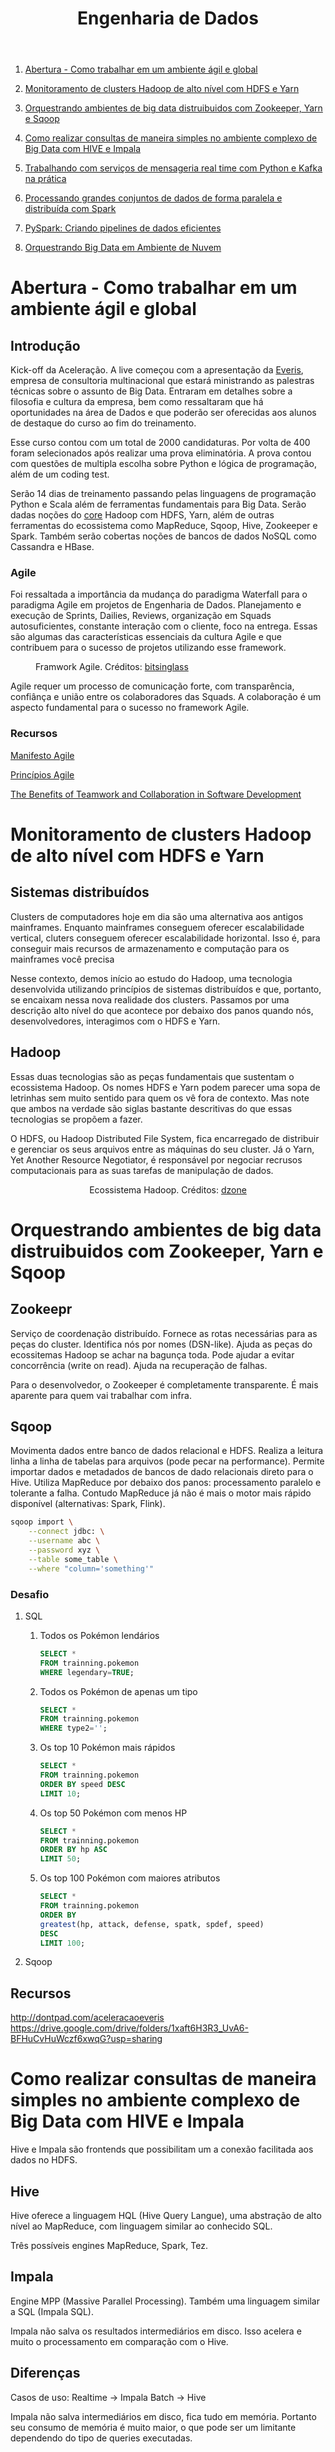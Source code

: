 :PROPERTIES:
:TOC:      :include all :depth 2
:END:
#+TITLE: Engenharia de Dados
:CONTENTS:
1. [[#abertura---como-trabalhar-em-um-ambiente-%C3%A1gil-e-global][Abertura - Como trabalhar em um ambiente ágil e global]]

2. [[#monitoramento-de-clusters-hadoop-de-alto-n%C3%ADvel-com-hdfs-e-yarn][Monitoramento de clusters Hadoop de alto nível com HDFS e Yarn]]

3. [[#orquestrando-ambientes-de-big-data-distruibuidos-com-zookeeper-yarn-e-sqoop][Orquestrando ambientes de big data distruibuidos com Zookeeper, Yarn e Sqoop]]

4. [[#como-realizar-consultas-de-maneira-simples-no-ambiente-complexo-de-big-data-com-hive-e-impala][Como realizar consultas de maneira simples no ambiente complexo de Big Data com HIVE e Impala]]

5. [[#trabalhando-com-servi%C3%A7os-de-mensageria-real-time-com-python-e-kafka-na-pr%C3%A1tica][Trabalhando com serviços de mensageria real time com Python e Kafka na prática]]

6. [[#processando-grandes-conjuntos-de-dados-de-forma-paralela-e-distribu%C3%ADda-com-spark][Processando grandes conjuntos de dados de forma paralela e distribuída com Spark]]

7. [[#pyspark-criando-pipelines-de-dados-eficientes][PySpark: Criando pipelines de dados eficientes]]

8. [[#orquestrando-big-data-em-ambiente-de-nuvem][Orquestrando Big Data em Ambiente de Nuvem]]

:END:

* Abertura - Como trabalhar em um ambiente ágil e global
** Introdução
Kick-off da Aceleração.  A live começou com a apresentação da [[https://www.everis.com/brazil/pt-br/home-br][Everis]], empresa de
consultoria multinacional que estará ministrando as palestras técnicas sobre o
assunto de Big Data. Entraram em detalhes sobre a filosofia e cultura da
empresa, bem como ressaltaram que há oportunidades na área de Dados e que
poderão ser oferecidas aos alunos de destaque do curso ao fim do treinamento.

Esse curso contou com um total de 2000 candidaturas. Por volta de 400 foram
selecionados após realizar uma prova eliminatória. A prova contou com questões
de multipla escolha sobre Python e lógica de programação, além de um coding
test.

Serão 14 dias de treinamento passando pelas linguagens de programação Python e
Scala além de ferramentas fundamentais para Big Data. Serão dadas noções do
_core_ Hadoop com HDFS, Yarn, além de outras ferramentas do ecossistema como
MapReduce, Sqoop, Hive, Zookeeper e Spark.  Também serão cobertas noções de
bancos de dados NoSQL como Cassandra e HBase.

*** Agile
Foi ressaltada a importância da mudança do paradigma Waterfall para o paradigma
Agile em projetos de Engenharia de Dados.  Planejamento e execução de Sprints,
Dailies, Reviews, organização em Squads autosuficientes, constante interação com
o cliente, foco na entrega. Essas são algumas das características essenciais da
cultura Agile e que contribuem para o sucesso de projetos utilizando esse
framework.

#+html: <p align="center"> <figure>
#+html: <img src="figuras/BIG_AgileProcess-V2.png" />
#+html: <figcaption>Framwork Agile. Créditos: <a href="https://bitsinglass.com/agile-methodologies-enhance-appian-delivery-part-1/">bitsinglass</a> </figcaption>
#+html: </figure> </p>

Agile requer um processo de comunicação forte, com transparência, confiânça e
união entre os colaboradores das Squads. A colaboração é um aspecto fundamental
para o sucesso no framework Agile.

*** Recursos
[[https://agilemanifesto.org/][Manifesto Agile]]

[[https://agilemanifesto.org/principles.html][Princípios Agile]]

[[https://medium.com/@WeAreMobile1st/the-benefits-of-teamwork-and-collaboration-in-software-development-a843cb7e8f73][The Benefits of Teamwork and Collaboration in Software Development]]

* Monitoramento de clusters Hadoop de alto nível com HDFS e Yarn
** Sistemas distribuídos
Clusters de computadores hoje em dia são uma alternativa aos antigos mainframes.
Enquanto mainframes conseguem oferecer escalabilidade vertical, cluters
conseguem oferecer escalabilidade horizontal. Isso é, para conseguir mais
recursos de armazenamento e computação para os mainframes você precisa

Nesse contexto, demos início ao estudo do Hadoop, uma tecnologia desenvolvida
utilizando princípios de sistemas distribuídos e que, portanto, se encaixam
nessa nova realidade dos clusters. Passamos por uma descrição alto nível do que
acontece por debaixo dos panos quando nós, desenvolvedores, interagimos com o
HDFS e Yarn.

** Hadoop
Essas duas tecnologias são as peças fundamentais que sustentam o ecossistema
Hadoop. Os nomes HDFS e Yarn podem parecer uma sopa de letrinhas sem muito
sentido para quem os vê fora de contexto. Mas note que ambos na verdade são
siglas bastante descritivas do que essas tecnologias se propõem a fazer.

O HDFS, ou Hadoop Distributed File System, fica encarregado de distribuir e
gerenciar os seus arquivos entre as máquinas do seu cluster. Já o Yarn, Yet
Another Resource Negotiator, é responsável por negociar recrusos computacionais
para as suas tarefas de manipulação de dados.

#+html: <figure align="center">
#+html: <img src="figuras/hadoop_eco.png" />
#+html: <figcaption>Ecossistema Hadoop. Créditos: <a href="https://dzone.com/articles/example-of-etl-application-using-apache-spark-and">dzone</a> </figcaption>
#+html: </figure>

* Orquestrando ambientes de big data distruibuidos com Zookeeper, Yarn e Sqoop
** Zookeepr
Serviço de coordenação distribuído.
Fornece as rotas necessárias para as peças do cluster. Identifica nós por nomes (DSN-like).
Ajuda as peças do ecossitemas Hadoop se achar na bagunça toda.
Pode ajudar a evitar concorrência (write on read).
Ajuda na recuperação de falhas.

Para o desenvolvedor, o Zookeeper é completamente transparente.
É mais aparente para quem vai trabalhar com infra.

** Sqoop
Movimenta dados entre banco de dados relacional e HDFS.  Realiza a leitura linha
a linha de tabelas para arquivos (pode pecar na performance).  Permite importar
dados e metadados de bancos de dado relacionais direto para o Hive.  Utiliza
MapReduce por debaixo dos panos: processamento paralelo e tolerante a falha.
Contudo MapReduce já não é mais o motor mais rápido disponível (alternativas:
Spark, Flink).

#+BEGIN_SRC bash
sqoop import \
    --connect jdbc: \
    --username abc \
    --password xyz \
    --table some_table \
    --where "column='something'"
#+END_SRC

*** Desafio
**** SQL
1. Todos os Pokémon lendários
   #+BEGIN_SRC sql
    SELECT *
    FROM trainning.pokemon
    WHERE legendary=TRUE;
   #+END_SRC
2. Todos os Pokémon de apenas um tipo
   #+BEGIN_SRC sql
    SELECT *
    FROM trainning.pokemon
    WHERE type2='';
   #+END_SRC
3. Os top 10 Pokémon mais rápidos
   #+BEGIN_SRC sql
    SELECT *
    FROM trainning.pokemon
    ORDER BY speed DESC
    LIMIT 10;
   #+END_SRC
4. Os top 50 Pokémon com menos HP
   #+BEGIN_SRC sql
    SELECT *
    FROM trainning.pokemon
    ORDER BY hp ASC
    LIMIT 50;
   #+END_SRC
5. Os top 100 Pokémon com maiores atributos
   #+BEGIN_SRC sql
    SELECT *
    FROM trainning.pokemon
    ORDER BY
    greatest(hp, attack, defense, spatk, spdef, speed)
    DESC
    LIMIT 100;
   #+END_SRC

**** Sqoop

** Recursos
http://dontpad.com/aceleracaoeveris
https://drive.google.com/drive/folders/1xaft6H3R3_UvA6-BFHuCvHuWczf6xwqG?usp=sharing

* Como realizar consultas de maneira simples no ambiente complexo de Big Data com HIVE e Impala
Hive e Impala são frontends que possibilitam um a conexão facilitada aos dados no HDFS.

** Hive
Hive oferece a linguagem HQL (Hive Query Langue), uma abstração de alto nível ao MapReduce, com linguagem similar ao conhecido SQL.

Três possíveis engines MapReduce, Spark, Tez.
** Impala
Engine MPP (Massive Parallel Processing). Também uma linguagem similar a SQL (Impala SQL).

Impala não salva os resultados intermediários em disco. Isso acelera e muito o
processamento em comparação com o Hive.

** Diferenças
Casos de uso:
Realtime -> Impala
Batch -> Hive

Impala não salva intermediários em disco, fica tudo em memória. Portanto seu
consumo de memória é muito maior, o que pode ser um limitante dependendo do tipo
de queries executadas.

** Detalhes HQL
CREATE EXTERNAL vs MANAGED TABLE
External - Quando a tablea é apagada, os dados permanecem
Managed - Apaga os dados quando a tabela é deletada

** Formatos de arquivos
*** Parquet
Formato Colunar
*** ORC
Formato Colunar
*** Avro
Formato de Linhas

** Particionamento
Determina como os dados são armazenados.

Pouco particionamento: não faz bom uso da capacidade de paralelismo dos dados
Muito particionamento: pode sobrecarregar o namenode, impactando na performance

** Prática
*** Hive
Utilitários
#+BEGIN_SRC sql
set hive.cli.print.header=true;
set hive.cli.print.current.db=true;
#+END_SRC

Criar tabela em cima de pasta do HDFS.
#+BEGIN_SRC sql
CREATE EXTERNAL TABLE TB_EXT_EMPLOYEE(
id STRING,
groups STRING,
age STRING,
active_lifestyle STRING,
salary STRING)
ROW FORMAT DELIMITED FIELDS
TERMINATED BY '\;'
STORED AS TEXTFILE
LOCATION '/user/hive/warehouse/external/tabelas/employee'
tblproperties ("skip.header.line.count"="1");
#+END_SRC

Enviar dados para a LOCATION especificada pela tabela acima.
#+BEGIN_SRC sql
hdfs dfs -put /home/everis/employee.txt /user/hive/warehouse/external/tabelas/employee
#+END_SRC

Melhorar tabela acima com os tipos apropriados.
#+BEGIN_SRC sql
CREATE TABLE TB_EMPLOYEE(
id INT,
groups STRING,
age INT,
active_lifestyle STRING,
salary DOUBLE)
PARTITIONED BY (dt_processamento STRING)
ROW FORMAT DELIMITED FIELDS TERMINATED BY '|'
STORED AS PARQUET TBLPROPERTIES ("parquet.compression"="SNAPPY");

insert into table TB_EMPLOYEE partition (dt_processamento='20201118') 
select
id,
groups,
age,
active_lifestyle,
salary
from TB_EXT_EMPLOYEE;
#+END_SRC

Criar tabela em cima de pasta no HDFS (segundo exemplo)
#+BEGIN_SRC sql
create external table localidade(
street string,
city string,
zip string,
state string,
beds string,
baths string,
sq_ft string,
type string,
sale_date string,
price string,
latitude string,
longitude string)
PARTITIONED BY (particao STRING)
ROW FORMAT DELIMITED FIELDS TERMINATED BY ","
STORED AS TEXTFILE
location '/user/hive/warehouse/external/tabelas/localidade'
tblproperties ("skip.header.line.count"="1");
#+END_SRC

Alternativamente, criar tabela com base em arquivo.
Hive envia dados para o HDFS automaticamente.
#+BEGIN_SRC sql
load data local inpath '/home/everis/base_localidade.csv' 
into table teste.localidade partition (particao='2021-01-21');
#+END_SRC

**** Join
https://cwiki.apache.org/confluence/display/Hive/LanguageManual+Joins

** Dia-a-dia
/home/cloudera/hive/script.sh
#+BEGIN_SRC shell
#!/bin/bash

dt_processamento=$(date '+%Y-%m-%d')
path_file='/home/cloudera/hive/datasets/employee.txt'
table=beca.ext_p_employee
load=/home/cloudera/hive/load.hql

hive -hiveconf dt_processamento=${dt_processamento} -hiveconf table=${table} -hiveconf path_file=${path_file} -f $load 2>> log.txt

hive_status=$?

if [ ${hive_status} -eq 0 ];
then
        echo -e "\nScript executado com sucesso"
else
        echo -e "\nHouve um erro na ingestao do arquivo "

impala-shell -q 'INVALIDATE METADATA beca.ext_p_employee;'

fi
#+END_SRC

/home/cloudera/hive/load.hql
#+BEGIN_SRC shell
LOAD DATA LOCAL INPATH '${hiveconf:path_file}' INTO TABLE ${hiveconf:table} PARTITION(dt_processamento='${hiveconf:dt_processamento}');
#+END_SRC

** Recursos
https://gitlab.com/vmb1/hive

* Explorando o poder do NoSQL com Cassandra e Hbase
Por quê NoSQL em Big Data? Resposta: Performance.

MapReduce processa dados em batch e os dados são acessados de forma sequencial. Ou seja, é preciso percorrer todo o dataset (scan search), mesmo para jobs mais simples.

NoSQL possibilita acesso aleatório aos dados em termos de posição do registro e tempo.

** CAP
Teorema CAP: Consistência, Disponibilidade, Partição Tolerante a Falhas.

** HBase
Banco de dados distribuído e orientado a coluna (Column Family ou Wide Column).

É um Map:
- Esparso
- Distribuído
- Persistente
- Multidimensional
- Ordenado

Depende do Zookeeper para que consiga funcionar. O Zookeeper dá ao HBase visibilidade a todos os nós do cluster.

**** Desvantagem
- Infelizmente não possui uma linguagem de busca (query)
- Não suporta índices em colunas fora da rowkey
- Não suporta tabelas secundárias de índices

**** Vantagem
- Fácil integração ao ecossistema Hadoop

*** Estrutura
- Map indexado por uma linha chave (row key), coluna chave (column key) e uma coluna timestamp.
- Cada valor no Map é interpretado como um vetor de bytes (array of bytes)
- Não distingue tipos (int, str, etc): pode armazenar qualquer tipo de dado, inclusive documentos (JSON, CSV, ...)

{

}

*** Arquitetura
*** Exemplos
Criação de tabela
#+BEGIN_SRC bash

#+END_SRC

Inserção de dados
#+BEGIN_SRC bash

#+END_SRC

Versionamento
#+BEGIN_SRC bash

#+END_SRC

Deleção
#+BEGIN_SRC bash

#+END_SRC

Deleção em coluna versionada
#+BEGIN_SRC bash

#+END_SRC

TTL
#+BEGIN_SRC bash
create 'ttl_exemplo', {'NAME'=>'cf', 'TTL'=>20}
put 'ttl_exemplo', '1', 'cf:nome', 'Informacao'
scan 'ttl_exemplo'
#+END_SRC

** Cassandra
Banco de dados distribuído e orientado a coluna (Column Family ou Wide Column).

Os dados aqui são tipados.

Possui linguagem CQL (SQL-like), porém com algumas operações não suportadas/recomendadas (eg joins, alguns tipos de agrupamento e filto).

Suporta tabela secundárias de índices e filtros em colunas fora da primary key.

*** Arquitetura
Não possui ponto de falha central.

Conexão entre nós é realizada de ponta a ponta, utilizando o protocolo Gossip para distribuição dos dados.

Commit table -> memtable -> SSTable

** TTL
Registro temporário: colunas com propriedade TTL - Time To Live. Os registros são apagados depois desse período.

** Cenários de uso
- Arquitetura baseada em eventos
    Kafka Cluster -> Spark Streaming -> HBase/Cassandra -> Enriquecimento -> Destino

** Recursos
https://github.com/pentguard/DIO-Aceleracao-4-HBase-Cassandra

https://www.datastax.com/

** Etc
#+BEGIN_SRC bash
sudo -u hdfs hadoop dfsadmin -safemode leave
#+END_SRC

Por que o safemode é ativado? Arquivos corrompidos.

É importante parar todos os serviços do Hadoop antes de desligar a máquina.

Como resolver: recuperar os arquivos (caso haja replicação) ou apagar.

* Intensivo de Python: O mínimo que você precisa saber
* Trabalhando com serviços de mensageria real time com Python e Kafka na prática
** Introdução a Micro Serviços
Existem diferentes tipos de arquiteturas.
*** Monolito
Ex: Banco + Aplicação (front + back) tudo no mesmo servidor.
**** Desvantagens
- Forte acoplamento entre diferentes módulos e responsabilidades
**** Vantagens
- Comunicação simplificada entre componentes do sistema
*** Micro Serviços
O sistema é dividido em diversos "módulos" (diversas partes/serviços).
**** Desvantagens
- Complexidade em coordenar a comunicação de diferentes servidores/serviços
- Comunicação pode gerar acoplamento entre os módulos
  - Contudo, esse ponto pode ser solucionado através de um serviço de mensageria!
**** Vantagens
- Isolamento de responsabilidades
  - Melhor manutenibilidade/sustentação
- Controle granulirizado da escala de cada um dos serviços
  - Escalabilidade facilitada

*** Conclusão
[[http://highscalability.com/blog/2014/4/8/microservices-not-a-free-lunch.html][Não existe almoço grátis.]]

Talvez um ponto controverso, mas que vale a pena ser considerado: [[https://blog.cleancoder.com/uncle-bob/2014/10/01/CleanMicroserviceArchitecture.html][micro serviços não são um tipo de arquitetura.]]

** Kafka
Sistema de mensageria Open Source.

#+BEGIN_QUOTE
Apache Kafka is an open-source distributed event streaming platform used by thousands of companies for high-performance data pipelines, streaming analytics, data integration, and mission-critical applications.
#+END_QUOTE

#+html: <p align="center"> <figure>
#+html: <img src="figuras/kafka_ex.png" />
#+html: <figcaption>Visão geral dos componentes Kafka. Créditos: <a href="https://medium.com/@kavimaluskam/start-your-real-time-pipeline-with-apache-kafka-39e30129892a">kavimaluskam@medium</a> </figcaption>
#+html: </figure> </p>

*** Producers
Geram mensagens, que são enviadas para uma fila (mais especificamente tópicos, no Kafka), a serem lidas por Consumers.

#+BEGIN_SRC python
topic = 'topic-name'

# Consumer configuration
# See https://github.com/edenhill/librdkafka/blob/master/CONFIGURATION.md
conf = {
    'bootstrap.servers': servers,
    'group.id': group_id,
    'session.timeout.ms': 6000,
    'default.topic.config': {'auto.offset.reset': 'smallest'},
    'security.protocol': 'SASL_SSL',
    'sasl.mechanisms': 'SCRAM-SHA-256',
    'sasl.username': username,
    'sasl.password': password,
}
p = Producer(conf)

try:
    p.produce(topic, "my message new 2", callback=delivery_callback)
except BufferError as e:
    print('%% Local producer queue is full (%d messages awaiting delivery): try again\n',
          len(p))
p.poll(0)

print('%% Waiting for %d deliveries\n' % len(p))
p.flush()
#+END_SRC

*** Consumers
Subscrevem a determinadas filas (tópicos) e continuamente consomem as mensagens geradas pelo Producer

#+BEGIN_SRC python
topics = ['topic-name']

# Consumer configuration
# See https://github.com/edenhill/librdkafka/blob/master/CONFIGURATION.md
conf = {
    'bootstrap.servers': servers,
    'group.id': group_id,
    'session.timeout.ms': 6000,
    'default.topic.config': {'auto.offset.reset': 'smallest'},
    'security.protocol': 'SASL_SSL',
    'sasl.mechanisms': 'SCRAM-SHA-256',
    'sasl.username': username,
    'sasl.password': password,
}

c = Consumer(conf)
c.subscribe(topics)
try:
    while True:
        msg = c.poll(timeout=1.0)
        if msg is None:
            continue
        if msg.error():
            # Error or event
            if msg.error().code() == KafkaError._PARTITION_EOF:
                # End of partition event
                sys.stderr.write('%% %s [%d] reached end at offset %d\n' %
                                 (msg.topic(), msg.partition(), msg.offset()))
            elif msg.error():
                # Error
                raise KafkaException(msg.error())
        else:
            # Proper message
            sys.stderr.write('%% %s [%d] at offset %d with key %s:\n' %
                             (msg.topic(), msg.partition(), msg.offset(),
                              str(msg.key())))
            print(msg.value())

except KeyboardInterrupt:
    sys.stderr.write('%% Aborted by user\n')

# Close down consumer to commit final offsets.
c.close()
#+END_SRC

** Kafka as a Service
Karafka - Managed Apache Kafka Cluster

https://www.cloudkarafka.com/

5 tópicos grátis (free-tier)

** Recursos
https://github.com/huguinho-alves/python_aceleracao_everys

[[https://medium.com/@kavimaluskam/start-your-real-time-pipeline-with-apache-kafka-39e30129892a][Start your real-time pipeline with Apache Kafka]]

[[https://stackoverflow.com/questions/4127241/orchestration-vs-choreography#:~:text=The%20choreography%20describes%20the%20interactions,the%20services%20involved%20should%20reside.][Orchestration vs. Choreography]]

[[http://highscalability.com/blog/2014/4/8/microservices-not-a-free-lunch.html][Microservices - Not A Free Lunch!]]

[[https://blog.cleancoder.com/uncle-bob/2014/10/01/CleanMicroserviceArchitecture.html][Clean Micro-service Architecture]]

* Processando grandes conjuntos de dados de forma paralela e distribuída com Spark
** O que é Spark?
#+BEGIN_QUOTE
Apache Spark is a unified analytics engine for large-scale data processing.
#+END_QUOTE

https://spark.apache.org/

** Databricks
Distribuição comercial do Apache Spark.

#+BEGIN_QUOTE
Databricks adds enterprise-grade functionality to the innovations of the open source community. As a fully managed cloud service, we handle your data security and software reliability.
#+END_QUOTE

https://databricks.com/

** Diferencial do Spark
Executa processamento de dados até 100 vezes mais rápido que o MapReduce tradicional.

#+BEGIN_QUOTE
They used Spark and sorted 100TB of data using 206 EC2 i2.8xlarge machines in 23 minutes. The previous world record was 72 minutes, set by a Hadoop MapReduce cluster of 2100 nodes.
#+END_QUOTE

https://spark.apache.org/news/spark-wins-daytona-gray-sort-100tb-benchmark.html

*** O truque
Velocidade de acesso:

Cache > RAM > Disco

#+html: <p align="center"> <figure>
#+html: <img src="figuras/memory_speed.png" />

#+html: <figcaption>Tipos de memória. Créditos: <a href="https://medium.com/@esmerycornielle/the-cpu-and-the-memory-2eb300d6c72d">esmerycornielle@medium</a></figcaption>
#+html: </figure> </p>

Spark, diferentemente do MapReduce, traz os dados para RAM. Isso diminui consideravelmente o tempo de transformação dos dados.

Trata-se, portanto, de um framework in-memory.

*** Linguagens suportadas
- Scala
- Java
- Python
- R
- SQL

** Arquitetura
#+html: <p align="center"> <figure>
#+html: <img src="figuras/spark_overview.png" />
#+html: <figcaption>Arquitetura do Apache Spark. Créditos: <a href="https://spark.apache.org/docs/2.0.0/cluster-overview.html">Documentação</a></figcaption>
#+html: </figure> </p>

Driver Node contém o Spark Context, responsável por gerir os recursos a serem utilizados no processamento dos dados

- Worker Node = um nó (máquina) do cluster

- Cada Worker Node pode conter um ou mais Executors

- Cada Executor processa uma ou mais Tasks

- Executors avisam ao Spark Context o progresso de suas Tasks

  - Caso um Executor deixe de responder (máquina caiu) o Spark Context consegue criar novos Executores em outro Worker Node para resumir o processamento interrompido

*** Divisão
Apache Spark pode ser quebrado em cinco bibliotecas:

- SparkSQL
  Processamento de dados tabulares
- Spark Streaming
  Micro-batch de dados
- MLlib
  Machine Learning
- GraphX
  Dados em grafos

Todos são sustentados pelo Spark Core

** RDD
Resilient Distributed Dataset é a principal abstração do Spark.

- Resilient: Dado pode ser recuperado facilmente em caso de falhas

- Distributed: Pode ser processado por diferentes máquinas

RDDs são imutáveis. Transformações sobre RDDs geram novas RDDs.
** Exemplos
- Context
  #+BEGIN_SRC scala
import org.apache.spark.SparkContext
import org.apache.spark.SparkConf

val conf = new SparkConf().setAppName("Simple Application")
val sc = new SparkContext(conf)
  #+END_SRC

- Leitura de dados
  #+BEGIN_SRC scala
val df = spark.read.format("csv").option("sep",",").option("header","true").load("file:///home/everis/avengers.csv")

insurance.show(10, false)

val df_url = insurance.select("URL")
  #+END_SRC

- Manipulação
  #+BEGIN_SRC scala
df.select("field1","field2").show()
df.select($"field1", $"field2"+1).show()
df.groupBy("age").count().show()
  #+END_SRC

- SQL
  #+BEGIN_SRC scala
df.createOrReplaceTempView("av")

spark.sql("SELECT Appearances FROM av where URL LIKE '%Iron_Man%'").show()
  #+END_SRC

  - UDF
    User Defined Function
    #+BEGIN_SRC scala
val squared = (s: Long) => {
  s * s
}
spark.udf.register("square", squared)

spark.sql("SELECT square(Appearances) FROM av").show()
    #+END_SRC

** Recursos
[[https://spark.apache.org/][Spark]]

[[https://databricks.com/][Databrick]]

[[https://spark.apache.org/news/spark-wins-daytona-gray-sort-100tb-benchmark.html][Spark wins Daytona Gray Sort 100TB Benchmark]]

[[http://spark.apache.org/docs/2.4.0/cluster-overview.html][Cluster Mode Overview]]

[[https://docs.microsoft.com/pt-br/azure/databricks/spark/latest/spark-sql/udf-scala][Funções definidas pelo usuário – Scala]]

[[https://medium.com/@esmerycornielle/the-cpu-and-the-memory-2eb300d6c72d][The CPU and The Memory]]

[[https://www.udacity.com/course/learn-spark-at-udacity--ud2002][Learn Spark at Udacity (Free)]]

[[https://github.com/databricks/koalas][Koalas (Pandas from Spark)]]

* PySpark: Criando pipelines de dados eficientes
** Aplicabilidade
- Operações de extração-transformação-carregamento (ETL)
- Análise preditiva e aprendizado de máquina
  - Reconhecimento de padrões
  - Mecanismos de recomendação
- Operações de acesso a dados (como consultas e visualização SQL)
- Mineração e processamento de texto
- Processamento de eventos em tempo real
- Análises de grafos

** Arquitetura
*** Driver
O Driver é responsável por criar o SparkContext, também referico como sc. É instanciado no início de um aplicativo Spark (e shells) e é usado durante todo o programa.

*** Cluster Manager
resource_manager:8088

*** Spark Master

** Uso
#+BEGIN_SRC bash
spark submit \
    --master yarn \
    --queue "SquadFi" \
    --name "Program Name" \
    --driver-memory 2G \
    --executor-memory 2G \
    --executor-cores 1 \
    --proxy-user hive \
    --conf "spark.driver.maxResultSize=16g" \
    --conf "spark.dynamicAllocation.enabled=true" \
    --conf "spark.shuffle.service.enabled=true" \
    --conf "spark.shuffle.service.port=7337" \
    --conf "spark.dynamicAllocation.initialExecutors=10" \
    --conf "spark.dynamicAllocation.minExecutors=10" \
    --conf "spark.dynamicAllocation.maxExecutors=10" \
    --conf "spark.yarn.driver.memoryOverhead=2000" \
    --conf "spark.yarn.executor.memoryOverhead=2000" \
    --driver-java-options "-Djavax.security.auth.useSubjectCredsOnly=false" \
    Main.py <param1> <param2> <...> <paramN>
#+END_SRC

*** Context
**** HiveContext
#+BEGIN_SRC python
from pyspark import SparkContext, HiveContext
sc = SparkContext(appName = "test")
sqlContext = HiveContext(sc)
sqlContext.sql("select * from SomeTable limit 10")
#+END_SRC

**** StreamContext
#+BEGIN_SRC python
from pyspark.streaming import StreamingContext

ssc = StreamingContext(sc, 1)
lines = ssc.socketTextStream('localhost', 9999)
counts = lines.flatMap(lambda line: line.split(" ")).map(lambda word: (word, 1)).reduceByKey(lambda a, b: a+b)
counts.pprint()
ssc.start()
ssc.awaitTermination()
#+END_SRC

***** Caso de Uso
Exemplo:
#+html: <p align="center"> <figure>
#+html: <img src="figuras/apache_spark_streaming.png" />
#+html: <figcaption>Arquitetura do Apache Spark. Créditos: <a href="https://databricks.com/glossary/what-is-spark-streaming">Documentação</a></figcaption>
#+html: </figure> </p>

** Distribuições
*** On Premisses
**** Cloudera
[[https://www.cloudera.com/][Cloudera]]
*** Cloud
**** AWS
- EMR
  - Managed Hadoop Framework (Hive, Zookeeper, Sqoop, Oozie, Tez, Hue, Phoenix, Spark, Presto, ...)
  - Forma simples e automatizada de subir cluster com ecossistema Hadoop
    - Evita o trabalho de subir diversas máquinas EC2, configurar rede, configurar cada uma das máquinas e os diversos aplicativos...
- AWS Glue DataBrew
  - Visual data preparation tool to clean and normalize data for analytics and machine learning
  - É um Spark visual e serverless

**** Databricks
[[https://community.cloud.databricks.com/login.html][Databricks Community]]

** Pitfalls
- Particionamento dos dados no HDFS
  - Inserir arquivos muito pequenos acaba desperdiçando espaço: o HDFS possui um tamanho fixo para cada bloco, independente do tamanho do arquivo
  - Dados divididos em muitods pedaços impactam negativamente na velocidade da recuperação de dados
** Boas práticas
*** Camadas
- Raw Zone
  Todo dado recebido pelos sistemas origens classificamos como Raw Zone.

  Em geral, todo o dado chega em formato String, o mais tipo mais flexível e genérico de todos. Assim garantimos que o dado seja armazenado AS-IS.

- Trusted Zone
  Na camada Trusted realizamos ingestões mais direcionadas a regras de negócio.

  Aqui são realizados cruzamentos de tabelas Raw, bem como Cast dos dados para os tipos ideais, além da aplicação de regras de negócio.

- Refined Zone
  Na última camada, Refined, criamos visões para relatórios.

  Aqui aparecem apenas as colunas necessárias para as visões esperadas.

** Tipos de armazenamento
- Avro
- Parquet
- ORC

[[file:figuras/file_formats.png]]
https://www.datanami.com/2018/05/16/big-data-file-formats-demystified/

** Recursos
[[https://docs.cloudera.com/runtime/7.2.1/spark-overview/topics/spark-overview.html][Spark Overview for Data Science]]

[[https://www.oreilly.com/library/view/spark-the-definitive/9781491912201/][Spark: The Definitive Guide]]

[[https://academy.databricks.com/exam/databricks-certified-associate-developer][Databricks Certified Associate Developer for Apache Spark 3.0]]

[[https://www.cloudera.com/about/training/certification/cca-spark.html][CCA Spark and Hadoop Developer Exam (CCA175)]]

[[https://www.cloudera.com/about/training/certification/ccp-data-engineer.html][CCP Data Engineer Exam (DE575)]]

Dataset 1:
https://www.kaggle.com/gpreda/covid-world-vaccination-progress


Notebook:
https://databricks-prod-cloudfront.cloud.databricks.com/public/4027ec902e239c93eaaa8714f173bcfc/5191291087587071/3239850342304675/2520349622255950/latest.html

* Orquestrando Big Data em Ambiente de Nuvem
Overview Amazon Web Services.

** Amazon Compute Services
- EC2
  - Elastic Compute Cloud
- Lambda
  - Serverless Computing (Functions)
- ECS
  - Elastic Container Service
- EKS
  - Elastic Kubernetes Service
- Fargate
  - Serverless Containers

** Amazon Network Services
- VPC
  - Virtual Private Cloud
- Cloud Front
  - CDN (Content Delivery Network)
- API Gateway
- Route53
  - DNS (Domain Name Service)
- VPN
  - Virtual Private Network
- Direct Connect
  - Alternativa ao VPN

** Amazon Storage Services
- S3
  - Simple Storage Service
- Glacier
  - S3 de baixo acesso e longa duração
- EBS
  - Elastic Block Store
  - Mantém os dados armazenados próximos à computação
- EFS
  - Elastic File System (NFS da AWS)

** Amazon Security Services
- IAM
  - Identity and Access Management
- ACM
  - AWS Certificate Manager
- KMS
  - Key Management Service
- WAF
- Inspector
  + Avaliação automática de segurança
- CloudHSM
  - Hardware Security Management

** Amazon Management Services
- CloudWatch
  - Coleta dados de monitoramento
- CloudTrail
  - Governança e rastreabilidade de usuários
- Systems Manager
  - Simplifica o gerenciamento de recursos
- Trusted Advisor
  - Dicas de melhores práticas em real-time

** Amazon DevOps Services
- CodeCommmit
  + Git da AWS
- CodePipeline
- CodeBuild
- CodeDeploy
- CloudFormation
  + IaC (Infrastructure as Code)
- OpsWork
  + IaC com Chef e Puppet
- Config
  + Auditoria de configurações
- Service Catalog

** Amazon Application Services
- Storage Gateway
- Cloud Search
  + Elasticsearch da AWS
- SQS
  + Simple Queue Service
  + RabbitMQ da AWS
- SES
  + Simple Email Service
- SWF
  + Simple Workflow Service

** Amazon Mobile Services
- Cognito
  + Autenticação e gerenciamento de usuários de apps
- SNS
  + Simple Notification Service
- Mobile Analytics
  + Amazon Pinpoint
- Device Farm
  + Serviço de teste de aplicativos
- Mobile Hub
  + Helper de configuração de serviços back-end para apps móveis

** Amazon Database Services
- RDS
  + Relation Database Service
- DynamoDB
  + HBase (NoSQL) da AWS
- Redshift
  + Datawarehouse
  + PostgreSQL distribuído da AWS
- ElastiCache
  + In-memory Database
  + Redis da AWS

** Amazon Analytics Services
- Athena
  + Presto da AWS
- EMR
  + Elastic MapReduce
- Data Pipeline
  + Diversas tecnologias de ETL
- Glue
  + Similar ao Data Pipeline, mas foco em big data
- Kinesis
  + Kafka da AWS
- QuickSight
  + Tableau da AWS
- Elasticsearch Service
  + Elasticsearch as a service

** Amazon Machine Learning
- SageMaker
  + JupyterLab da AWS
- Comprehend
  + NLP as a service
- Polly
  + Text to Speech (TTS)
- Lex
  + Chatbot
- Rekognition
  + Visão Computacional (imagens) as a service
- DeepLens
  + Visão Computacional (vídeo) as a service
- Transcribe
  + Automatic Speech Recognition

* Próximas aulas
** Scala: o poder de uma linguagem multiparadigma
** O que você precisa saber para construir APIs verdadeiramente restfull
